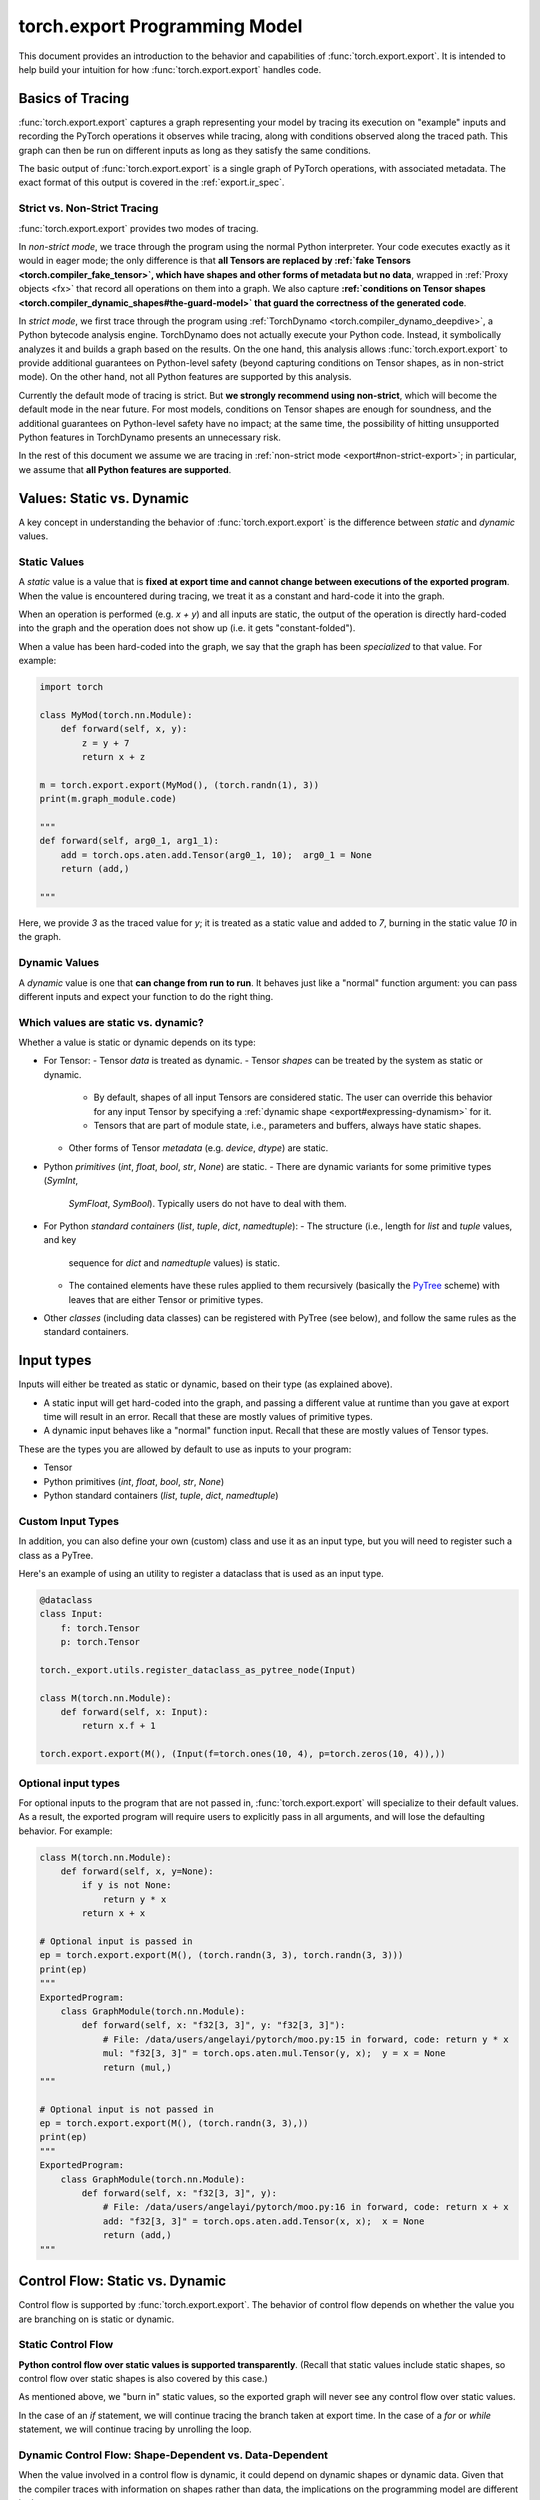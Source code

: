 .. _export.programming_model:

torch.export Programming Model
==============================

This document provides an introduction to the behavior and capabilities of
:func:`torch.export.export`. It is intended to help build your intuition
for how :func:`torch.export.export` handles code.

Basics of Tracing
-----------------

:func:`torch.export.export` captures a graph representing your model by
tracing its execution on "example" inputs and recording the PyTorch operations
it observes while tracing, along with conditions observed along the traced
path. This graph can then be run on different inputs as long as they satisfy
the same conditions.

The basic output of :func:`torch.export.export` is a single graph of PyTorch
operations, with associated metadata. The exact format of this output is
covered in the :ref:`export.ir_spec`.

Strict vs. Non-Strict Tracing
^^^^^^^^^^^^^^^^^^^^^^^^^^^^^

:func:`torch.export.export` provides two modes of tracing.

In *non-strict mode*, we trace through the program using the normal Python
interpreter. Your code executes exactly as it would in eager mode; the only
difference is that **all Tensors are replaced by
:ref:`fake Tensors <torch.compiler_fake_tensor>`, which have shapes and other
forms of metadata but no data**, wrapped in :ref:`Proxy objects <fx>` that
record all operations on them into a graph. We also capture
**:ref:`conditions on Tensor shapes <torch.compiler_dynamic_shapes#the-guard-model>`
that guard the correctness of the generated code**.

In *strict mode*, we first trace through the program using
:ref:`TorchDynamo <torch.compiler_dynamo_deepdive>`, a Python bytecode
analysis engine. TorchDynamo does not actually execute your Python code.
Instead, it symbolically analyzes it and builds a graph based on the results.
On the one hand, this analysis allows :func:`torch.export.export` to provide
additional guarantees on Python-level safety (beyond capturing conditions on
Tensor shapes, as in non-strict mode). On the other hand, not all Python
features are supported by this analysis.

Currently the default mode of tracing is strict. But **we strongly recommend
using non-strict**, which will become the default mode in the near future.
For most models, conditions on Tensor shapes are enough for soundness, and
the additional guarantees on Python-level safety have no impact; at the same
time, the possibility of hitting unsupported Python features in TorchDynamo
presents an unnecessary risk.

In the rest of this document we assume we are tracing in
:ref:`non-strict mode <export#non-strict-export>`; in particular, we assume
that **all Python features are supported**.

Values: Static vs. Dynamic
--------------------------

A key concept in understanding the behavior of :func:`torch.export.export` is
the difference between *static* and *dynamic* values.

Static Values
^^^^^^^^^^^^^

A *static* value is a value that is **fixed at export time and cannot change
between executions of the exported program**. When the value is encountered
during tracing, we treat it as a constant and hard-code it into the graph.

When an operation is performed (e.g. `x + y`) and all inputs are static,
the output of the operation is directly hard-coded into the graph and the
operation does not show up (i.e. it gets "constant-folded").

When a value has been hard-coded into the graph, we say that the graph has
been *specialized* to that value. For example:

.. code-block:: python

  import torch

  class MyMod(torch.nn.Module):
      def forward(self, x, y):
          z = y + 7
          return x + z

  m = torch.export.export(MyMod(), (torch.randn(1), 3))
  print(m.graph_module.code)

  """
  def forward(self, arg0_1, arg1_1):
      add = torch.ops.aten.add.Tensor(arg0_1, 10);  arg0_1 = None
      return (add,)

  """

Here, we provide `3` as the traced value for `y`; it is treated as a static
value and added to `7`, burning in the static value `10` in the graph.

Dynamic Values
^^^^^^^^^^^^^^

A *dynamic* value is one that **can change from run to run**. It behaves just
like a "normal" function argument: you can pass different inputs and expect
your function to do the right thing.

Which values are static vs. dynamic?
^^^^^^^^^^^^^^^^^^^^^^^^^^^^^^^^^^^^

Whether a value is static or dynamic depends on its type:

- For Tensor:
  - Tensor *data* is treated as dynamic.
  - Tensor *shapes* can be treated by the system as static or dynamic.
    - By default, shapes of all input Tensors are considered static.
      The user can override this behavior for any input Tensor by specifying
      a :ref:`dynamic shape <export#expressing-dynamism>` for it.

    - Tensors that are part of module state, i.e., parameters and buffers,
      always have static shapes.

  - Other forms of Tensor *metadata* (e.g. `device`, `dtype`) are static.

- Python *primitives* (`int`, `float`, `bool`, `str`, `None`) are static.
  - There are dynamic variants for some primitive types (`SymInt`,
    `SymFloat`, `SymBool`). Typically users do not have to deal with them.

- For Python *standard containers* (`list`, `tuple`, `dict`, `namedtuple`):
  - The structure (i.e., length for `list` and `tuple` values, and key
    sequence for `dict` and `namedtuple` values) is static.

  - The contained elements have these rules applied to them recursively
    (basically the
    `PyTree <https://jax.readthedocs.io/en/latest/pytrees.html>`_ scheme)
    with leaves that are either Tensor or primitive types.

- Other *classes* (including data classes) can be registered with PyTree
  (see below), and follow the same rules as the standard containers.


Input types
-----------

Inputs will either be treated as static or dynamic, based on their type
(as explained above).

- A static input will get hard-coded into the graph, and passing a different
  value at runtime than you gave at export time will result in an error.
  Recall that these are mostly values of primitive types.

- A dynamic input behaves like a "normal" function input. Recall that these
  are mostly values of Tensor types.

These are the types you are allowed by default to use as inputs to your
program:

- Tensor
- Python primitives (`int`, `float`, `bool`, `str`, `None`)
- Python standard containers (`list`, `tuple`, `dict`, `namedtuple`)

Custom Input Types
^^^^^^^^^^^^^^^^^^

In addition, you can also define your own (custom) class and use it as an
input type, but you will need to register such a class as a PyTree.

Here's an example of using an utility to register a dataclass that is used as
an input type.

.. code-block:: python

  @dataclass
  class Input:
      f: torch.Tensor
      p: torch.Tensor

  torch._export.utils.register_dataclass_as_pytree_node(Input)

  class M(torch.nn.Module):
      def forward(self, x: Input):
          return x.f + 1

  torch.export.export(M(), (Input(f=torch.ones(10, 4), p=torch.zeros(10, 4)),))

Optional input types
^^^^^^^^^^^^^^^^^^^^

For optional inputs to the program that are not passed in,
:func:`torch.export.export` will specialize to their default values. As a
result, the exported program will require users to explicitly pass in all
arguments, and will lose the defaulting behavior. For example:

.. code-block:: python

  class M(torch.nn.Module):
      def forward(self, x, y=None):
          if y is not None:
              return y * x
          return x + x

  # Optional input is passed in
  ep = torch.export.export(M(), (torch.randn(3, 3), torch.randn(3, 3)))
  print(ep)
  """
  ExportedProgram:
      class GraphModule(torch.nn.Module):
          def forward(self, x: "f32[3, 3]", y: "f32[3, 3]"):
              # File: /data/users/angelayi/pytorch/moo.py:15 in forward, code: return y * x
              mul: "f32[3, 3]" = torch.ops.aten.mul.Tensor(y, x);  y = x = None
              return (mul,)
  """

  # Optional input is not passed in
  ep = torch.export.export(M(), (torch.randn(3, 3),))
  print(ep)
  """
  ExportedProgram:
      class GraphModule(torch.nn.Module):
          def forward(self, x: "f32[3, 3]", y):
              # File: /data/users/angelayi/pytorch/moo.py:16 in forward, code: return x + x
              add: "f32[3, 3]" = torch.ops.aten.add.Tensor(x, x);  x = None
              return (add,)
  """

Control Flow: Static vs. Dynamic
--------------------------------

Control flow is supported by :func:`torch.export.export`. The behavior of
control flow depends on whether the value you are branching on is static or
dynamic.

Static Control Flow
^^^^^^^^^^^^^^^^^^^

**Python control flow over static values is supported transparently**. (Recall
that static values include static shapes, so control flow over static shapes
is also covered by this case.)

As mentioned above, we "burn in" static values, so the exported graph will
never see any control flow over static values.

In the case of an `if` statement, we will continue tracing the branch taken
at export time. In the case of a `for` or `while` statement, we will continue
tracing by unrolling the loop.

Dynamic Control Flow: Shape-Dependent vs. Data-Dependent
^^^^^^^^^^^^^^^^^^^^^^^^^^^^^^^^^^^^^^^^^^^^^^^^^^^^^^^^

When the value involved in a control flow is dynamic, it could depend on
dynamic shapes or dynamic data. Given that the compiler traces with
information on shapes rather than data, the implications on the programming
model are different in these cases.

Dynamic Shape-Dependent Control Flow
""""""""""""""""""""""""""""""""""""

When the value involved in a control flow is a
:ref:`dynamic shape <torch.compiler_dynamic_shapes>`, **in most cases we will
also know the concrete value of the dynamic shape during tracing**: see the
following section for more details on how the compiler tracks this information.

In these cases we say that the control flow is shape-dependent. **We use the
concrete value of the dynamic shape to evaluate the condition** to either
`True` or `False` and continue tracing (as discussed above), additionally
emitting a guard corresponding to the condition just evaluated.

Otherwise the control flow is considered data-dependent. We cannot evaluate
the condition to either True or False, so cannot continue tracing and have to
raise an error at export time. See next section.

Dynamic Data-Dependent Control Flow
"""""""""""""""""""""""""""""""""""

**Data-dependent control flow over dynamic values is supported, but you must
use one of PyTorch's explicit operators** to continue tracing. Using Python
control flow statements over dynamic values is not permitted, because the
compiler cannot evaluate the conditions necessary to continue tracing and
thus an error must be raised at export time.

We provide **operators to express general conditionals and loops over dynamic
values**, e.g., `torch.cond`, `torch.map`. Note that you only need to use these
if you truly want *data-dependent control flow*.

Here's an example of an `if` statement on a data-dependent condition,
`x.sum() > 0`, where `x` is an input Tensor, rewritten using `torch.cond`.
Instead of having to decide which branch to trace, now both branches are
traced.

.. code-block:: python

  class M_old(torch.nn.Module):
      def forward(self, x):
          if x.sum() > 0:
              return x.sin()
          else:
              return x.cos()

  class M_new(torch.nn.Module):
      def forward(self, x):
          return torch.cond(
              pred=x.sum() > 0,
              true_fn=lambda x: x.sin(),
              false_fn=lambda x: x.cos(),
              operands=(x,),
          )

A special case of data-dependent control flow is where it involves a
*:ref:`data-dependent dynamic shape<torch.compiler_dynamic_shapes#unbacked-symints>`*:
typically, the shape of some intermediate Tensor that depends on input data
rather than on input shapes (thus not shape-dependent). Instead of using a
control flow operator, in this case you can provide an assertion that decides
whether the condition is `True` or `False`. Given such an assertion, we can
continue tracing, emitting a guard as above.

We provide **operators to express assertions on dynamic shapes**, e.g.,
`torch._check`. Note that you only need to use this when there is control
flow on data-dependent dynamic shapes.

Here's an example of an `if` statement on a condition involving a
data-dependent dynamic shape, `nz.shape[0] > 0`, where `nz` is the result of
calling `torch.nonzero`, an operator whose output shape depends on input
data. Instead of rewriting it, you can add an assertion using `torch._check`
to effectively decide which branch to trace.

.. code-block:: python

  class M_old(torch.nn.Module):
      def forward(self, x):
          nz = x.nonzero()
          if nz.shape[0] > 0:
              return x.sin()
          else:
              return x.cos()

  class M_new(torch.nn.Module):
      def forward(self, x):
          nz = x.nonzero()
          torch._check(nz.shape[0] > 0)
          if nz.shape[0] > 0:
              return x.sin()
          else:
              return x.cos()


Basics of Symbolic Shapes
-------------------------

During tracing, dynamic Tensor shapes and conditions over them are encoded as
"symbolic expressions." (In contrast, static Tensor shapes and conditions
over them are simply `int`s and `bools`.)

A *symbol* is like a variable; it describes a dynamic Tensor shape.

As tracing proceeds, shapes of intermediate Tensors may be described by more
general expressions, typically involving integer arithmetic operators. This
is because **for most PyTorch operators, shapes of output Tensors can be
described as functions of shapes of input Tensors**. For example, the shape of
the output of `torch.concat` is the sum of the shapes of its inputs.

Moreover, as we encounter control flow in the program, we create boolean
expressions, typically involving relational operators, describing conditions
along the traced path. These **expressions are evaluated to decide which path
to trace through the program**, and recorded in a
*:ref:`shape environment <torch.compiler_dynamic_shapes#overall-architecture>`*
to guard the correctness of the traced path and to evaluate subsequently
created expressions.

We briefly introduce these subsystems next.

Fake Implementations of PyTorch Operators
^^^^^^^^^^^^^^^^^^^^^^^^^^^^^^^^^^^^^^^^^

Recall that during tracing, we are executing the program with
:ref:`fake Tensors <torch.compiler_fake_tensor>`, which have no data.
In general we cannot call the actual implementations of PyTorch operators
with fake Tensors. Thus each operator needs to have an additional fake
(a.k.a. "meta") implementation, which inputs and outputs fake Tensors, that
matches the behavior of the actual implementation in terms of shapes and
other forms of metadata carried by fake Tensors.

For example, note how the fake implementation of `torch.index_select`
computes the shape of the output using the shape of the input (while ignoring
input data and returning empty output data).

.. code-block:: python

  def meta_index_select(self, dim, index):
      result_size = list(self.size())
      if self.dim() > 0:
          result_size[dim] = index.numel()
      return self.new_empty(result_size)

Shape Propagation: Backed vs. Unbacked Dynamic Shapes
"""""""""""""""""""""""""""""""""""""""""""""""""""""

Shapes are propagated using fake implementations of PyTorch operators.

A key concept to understand the propagation of dynamic shapes in particular
is the difference between *backed* and *unbacked* dynamic shapes: we know the
concrete values of the former but not the latter.

Propagation of shapes, including tracking backed and unbacked dynamic shapes,
proceeds as follows:

- The shapes of Tensors representing inputs can be static or dynamic. When
  dynamic, they are described by symbols; moreover, **such symbols are backed
  since we also know their concrete values given the "real" example inputs
  provided by the user at export time**.

- The output shape of an operator is computed by its fake implementation, and
  is either static or dynamic. When dynamic, in general it is described by a
  symbolic expression. Moreover:

  - If the output shape depends only on input shapes, it is either static or
    backed dynamic whenever the input shapes are all static or backed dynamic.

  - On the other hand, **if the output shape depends on input data**, it is
    necessarily dynamic, and moreover, **because we cannot know its concrete
    value it is unbacked**.

Control Flow: Guards and Assertions
^^^^^^^^^^^^^^^^^^^^^^^^^^^^^^^^^^^

When a condition on shapes is encountered, it either involves only static
shapes, in which case it is a `bool`, or it involves dynamic shapes, in which
case it is a symbolic boolean expression. For the latter:

- When the condition involves only backed dynamic shapes, we can use the
  concrete values of those dynamic shapes to evaluate the condition to `True`
  or `False`. We can then add a guard to the shape environment that states
  that the corresponding symbolic boolean expression is `True` or `False`,
  and continue tracing.

- Otherwise the condition involves unbacked dynamic shapes. In general we
  cannot evaluate such a condition without additional information; thus we
  cannot continue tracing, and we must raise an error at export time. The
  user is expected to use an explicit PyTorch operator for tracing to
  continue. This information is added as a guard in the shape environment,
  and can also possibly help evaluate other subsequently encountered
  conditions to `True` or `False`.

Once the model is exported, **any guards on backed dynamic shapes can be
understood as conditions on input dynamic shapes**. These are verified against
a dynamic shape specification that must have been provided to export,
describing conditions on dynamic shapes that not only example inputs but also
all future inputs are expected to satisfy for the generated code to be
correct. More precisely, the dynamic shape specification must logically imply
the generated guards, otherwise an error is raised at export time (along with
suggested fixes to the dynamic shape specification). On the other hand, when
there are no generated guards on backed dynamic shapes (in particular, when
all shapes are static) no dynamic shape specification needs to be provided to
export. In general, the dynamic shape specification is converted to runtime
assertions on the inputs of the generated code.

Finally, **any guards on unbacked dynamic shapes are converted to "inline"
runtime assertions**. These are added in the generated code at the locations
where those unbacked dynamic shapes were created: typically, right after
data-dependent operator calls.


Allowed PyTorch operators
-------------------------

All PyTorch operators are permitted.

Custom operators
^^^^^^^^^^^^^^^^

In addition, you can define and use
`custom operators <https://pytorch.org/tutorials/advanced/python_custom_ops#python-custom-ops-tutorial>`_.
Defining a custom operator includes defining a fake implementation for it,
just like any other PyTorch operator (see previous section).

Here's an example of a custom `sin`` operator that wraps NumPy, and its
registered (trivial) fake implementation.

.. code-block:: python

  @torch.library.custom_op("mylib::sin", mutates_args=())
  def sin(x: Tensor) -> Tensor:
      x_np = x.numpy()
      y_np = np.sin(x_np)
      return torch.from_numpy(y_np)

  @torch.library.register_fake("mylib::sin")
  def _(x: Tensor) -> Tensor:
      return torch.empty_like(x)

**Sometimes your custom operator's fake implementation will involve
data-dependent shapes**. Here's how a fake implementation for a custom
`nonzero` might look like.

.. code-block:: python

  ...

  @torch.library.register_fake("mylib::custom_nonzero")
  def _(x):
      nnz = torch.library.get_ctx().new_dynamic_size()
      shape = [nnz, x.dim()]
      return x.new_empty(shape, dtype=torch.int64)


Module State: Reads vs. Updates
-------------------------------

Module states include parameters, buffers, and regular attributes.
- A regular attribute can be of any type.
- On the other hand, parameters and buffers are always Tensors.

Module states can be dynamic or static, based on their types as outlined
above. For example, `self.training` is a `bool`, which means it is static; on
the other hand, any parameter or buffer is dynamic.

The *shapes* of any Tensors contained in module states cannot be dynamic, i.e.,
those shapes are fixed at export time, and cannot change between executions
of the exported program.

Access rules
^^^^^^^^^^^^

**All module states must be initialized**. Accessing a module state that is
not already initialized causes an error to be raised at export time.

**Reading module states is always permitted**.

Updating module states is possible, but must follow the rules below:
- **A static regular attribute** (e.g., of primitive type) **can be updated**.
  Reads and updates can be freely interleaved, and as expected, any reads
  will always see the values of the latest updates. Because these attributes
  are static, we will also burn the values in, so the generated code will not
  have any instructions to actually "get" or "set" such attributes.

- **A dynamic regular attribute** (e.g., of Tensor type) **cannot be updated**.
  To do so, it must be registered as a buffer during module initialization.

- **A buffer can be updated**, where the updating can be in-place (e.g.,
  `self.buffer[:] = ...`) or not (e.g., `self.buffer = ...`).

- **A parameter cannot be updated**. Typically parameters are updated only
  during training, not during inference. We recommend exporting with
  `no_grad()` to avoid parameter updates at export time.

Effects of functionalization
^^^^^^^^^^^^^^^^^^^^^^^^^^^^

Any dynamic module state that is read and/or updated is "lifted"
(respectively) as an input and/or output of the generated code.

The exported program stores, along with the generated code, the initial
values of parameters and buffers and the constant values of other Tensor
attributes.
